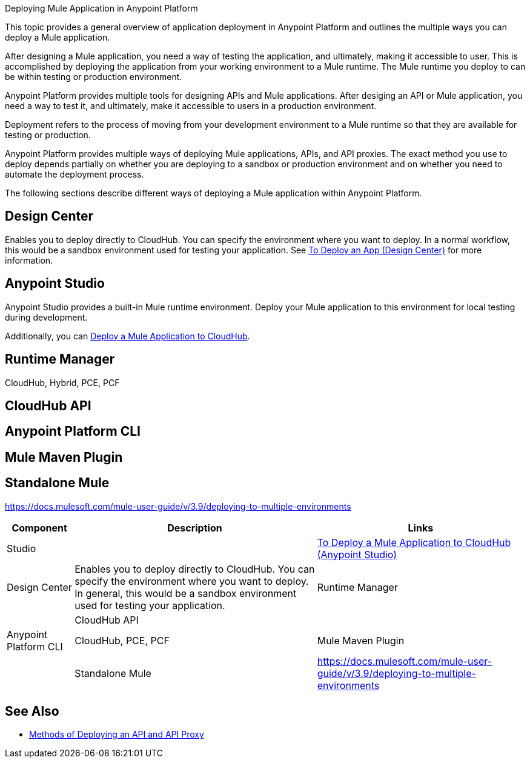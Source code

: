 Deploying Mule Application in Anypoint Platform

This topic provides a general overview of application deployment in Anypoint Platform and outlines the multiple ways you can deploy a Mule application.

After designing a Mule application, you need a way of testing the application, and ultimately, making it accessible to user. This is accomplished by deploying the application from your working environment to a Mule runtime. The Mule runtime you deploy to can be within testing or production environment.

Anypoint Platform provides multiple tools for designing APIs and Mule applications. After desiging an API or Mule application, you need a way to test it, and ultimately, make it accessible to users in a production environment.

Deployment refers to the process of moving  from your development environment to a Mule runtime so that they are available for testing or production.

Anypoint Platform provides multiple ways of deploying Mule applications, APIs, and API proxies. The exact method you use to deploy depends partially on whether you are deploying to a sandbox or production environment and on whether you need to automate the deployment process.

The following sections describe different ways of deploying a Mule application within Anypoint Platform.

== Design Center

Enables you to deploy directly to CloudHub. You can specify the environment where you want to deploy. In a normal workflow, this would be a sandbox environment used for testing your application. See link:/design-center/v/1.0/promote-app-prod-env-design-center[To Deploy an App (Design Center)] for more information.

== Anypoint Studio

Anypoint Studio provides a built-in Mule runtime environment. Deploy your Mule application to this environment for local testing during development.

Additionally, you can link:/anypoint-studio/v/7.1/deploy-mule-application-task[Deploy a Mule Application to CloudHub]. 

== Runtime Manager

CloudHub, Hybrid, PCE, PCF

== CloudHub API

== Anypoint Platform CLI

== Mule Maven Plugin

== Standalone Mule

https://docs.mulesoft.com/mule-user-guide/v/3.9/deploying-to-multiple-environments

[%header%autowidth.spread]
|===
| Component | Description | Links
| Studio |  | link:/anypoint-studio/v/7.1/deploy-mule-application-task[To Deploy a Mule Application to CloudHub (Anypoint Studio)]
| Design Center | Enables you to deploy directly to CloudHub. You can specify the environment where you want to deploy. In general, this would be a sandbox environment used for testing your application.
| Runtime Manager | 
| CloudHub API | 
| Anypoint Platform CLI | CloudHub, PCE, PCF
| Mule Maven Plugin | 
| Standalone Mule | https://docs.mulesoft.com/mule-user-guide/v/3.9/deploying-to-multiple-environments
|===


== See Also

* link:deployment-methods-api[Methods of Deploying an API and API Proxy]
